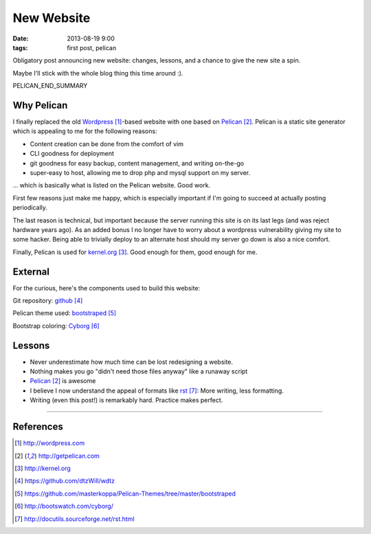 New Website
###########

:date: 2013-08-19 9:00
:tags: first post, pelican


Obligatory post announcing new website:
changes, lessons, and a chance
to give the new site a spin.

Maybe I'll stick with the whole blog
thing this time around :).

PELICAN_END_SUMMARY

Why Pelican
-----------

I finally replaced the old Wordpress_-based website with one
based on Pelican_.  Pelican is a static site generator which
is appealing to me for the following reasons:

* Content creation can be done from the comfort of vim
* CLI goodness for deployment
* git goodness for easy backup, content management, and writing on-the-go
* super-easy to host, allowing me to drop php and mysql support on my server.

... which is basically what is listed on the Pelican website.  Good work.

First few reasons just make me happy, which is especially
important if I'm going to succeed at actually posting
periodically.

The last reason is technical, but important because the server running
this site is on its last legs (and was reject hardware years ago).
As an added bonus I no longer have to worry about a wordpress
vulnerability giving my site to some hacker.  Being able to
trivially deploy to an alternate host should my server go
down is also a nice comfort.

Finally, Pelican is used for kernel.org_.  Good enough for them,
good enough for me.

External
--------

For the curious, here's the components used to build this website:

Git repository: github_

Pelican theme used: bootstraped_

Bootstrap coloring: Cyborg_

Lessons
-------

* Never underestimate how much time can be lost redesigning a website.
* Nothing makes you go "didn't need those files anyway" like a runaway script
* Pelican_ is awesome
* I believe I now understand the appeal of formats like
  rst_:
  More writing, less formatting.
* Writing (even this post!) is remarkably hard.  Practice
  makes perfect.

---------------

References
----------

.. target-notes::

.. _Wordpress: http://wordpress.com
.. _Pelican: http://getpelican.com
.. _kernel.org: http://kernel.org
.. _github: https://github.com/dtzWill/wdtz
.. _bootstraped: https://github.com/masterkoppa/Pelican-Themes/tree/master/bootstraped
.. _Cyborg: http://bootswatch.com/cyborg/
.. _rst: http://docutils.sourceforge.net/rst.html
